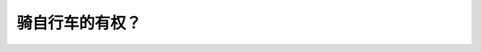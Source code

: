 .. raw:: html

   <div class="question-page">
   <div class="test-name">New加拿大BC驾照考试笔试全真模拟题2024版</div>

.. meta::
   :description: 骑自行车的有权？
   :keywords: 

.. raw:: html

   <div class="question-card">


骑自行车的有权？
================

.. raw:: html

   <div id="q90" class="quiz">
       <div class="option" id="q90-A" onclick="selectOption('q90', 'A', false)">
           A. 不在停车标志停车
       </div>
       <div class="option" id="q90-B" onclick="selectOption('q90', 'B', false)">
           B. 反方向行驶
       </div>
       <div class="option" id="q90-C" onclick="selectOption('q90', 'C', true)">
           C. 在右转道遇到不安全的时候移到车道中间
       </div>
       <div class="option" id="q90-D" onclick="selectOption('q90', 'D', false)">
           D. 不服从交通指挥员的指示
       </div>
       <p id="q90-result" class="result"></p>
   </div>

   <hr>

.. dropdown:: ►|explanation|

   

.. raw:: html

   <div class="nav-buttons">
       <a href="q89.html" class="button">|prev_question|</a>
       <span class="page-indicator">90 / 100</span>
       <a href="q91.html" class="button">|next_question|</a>
   </div>
   </div>

   </div>
